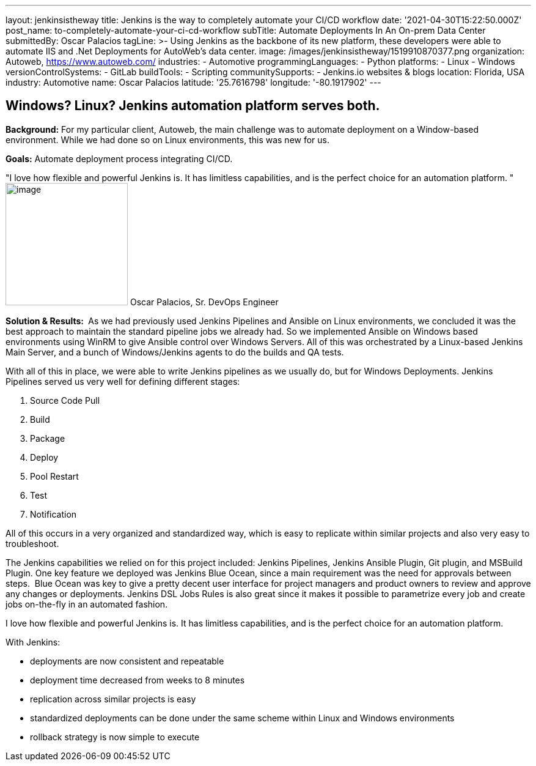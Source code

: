 ---
layout: jenkinsistheway
title: Jenkins is the way  to completely automate your CI/CD workflow
date: '2021-04-30T15:22:50.000Z'
post_name: to-completely-automate-your-ci-cd-workflow
subTitle: Automate Deployments In An On-prem Data Center
submittedBy: Oscar Palacios
tagLine: >-
  Using Jenkins as the backbone of its new platform, these developers were able
  to automate IIS and .Net Deployments for AutoWeb’s data center.
image: /images/jenkinsistheway/1519910870377.png
organization: Autoweb, http://autoweb.com/[https://www.autoweb.com/]
industries:
  - Automotive
programmingLanguages:
  - Python
platforms:
  - Linux
  - Windows
versionControlSystems:
  - GitLab
buildTools:
  - Scripting
communitySupports:
  - Jenkins.io websites & blogs
location: Florida, USA
industry: Automotive
name: Oscar Palacios
latitude: '25.7616798'
longitude: '-80.1917902'
---





== Windows? Linux? Jenkins automation platform serves both.

*Background:* For my particular client, Autoweb, the main challenge was to automate deployment on a Window-based environment. While we had done so on Linux environments, this was new for us. 

*Goals:* Automate deployment process integrating CI/CD.

"I love how flexible and powerful Jenkins is. It has limitless capabilities, and is the perfect choice for an automation platform. " image:/images/jenkinsistheway/oscar.jpeg[image,width=200,height=200] Oscar Palacios, Sr. DevOps Engineer

*Solution & Results: * As we had previously used Jenkins Pipelines and Ansible on Linux environments, we concluded it was the best approach to maintain the standard pipeline jobs we already had. So we implemented Ansible on Windows based environments using WinRM to give Ansible control over Windows Servers. All of this was orchestrated by a Linux-based Jenkins Main Server, and a bunch of Windows/Jenkins agents to do the builds and QA tests. 

With all of this in place, we were able to write Jenkins pipelines as we usually do, but for Windows Deployments. Jenkins Pipelines served us very well for defining different stages: 

. Source Code Pull 
. Build 
. Package 
. Deploy 
. Pool Restart 
. Test
. Notification 

All of this occurs in a very organized and standardized way, which is easy to replicate within similar projects and also very easy to troubleshoot.

The Jenkins capabilities we relied on for this project included: Jenkins Pipelines, Jenkins Ansible Plugin, Git plugin, and MSBuild Plugin. One key feature we deployed was Jenkins Blue Ocean, since a main requirement was the need for approvals between steps.  Blue Ocean was key to give a pretty decent user interface for project managers and product owners to review and approve any changes or deployments. Jenkins DSL Jobs Rules is also great since it makes it possible to parametrize every job and create jobs on-the-fly in an automated fashion.

I love how flexible and powerful Jenkins is. It has limitless capabilities, and is the perfect choice for an automation platform.  

With Jenkins:

* deployments are now consistent and repeatable 
* deployment time decreased from weeks to 8 minutes
* replication across similar projects is easy
* standardized deployments can be done under the same scheme within Linux and Windows environments 
* rollback strategy is now simple to execute 
